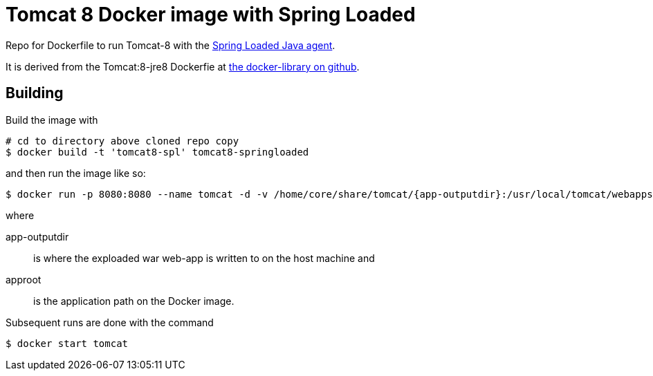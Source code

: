 = Tomcat 8 Docker image with Spring Loaded =

Repo for Dockerfile to run Tomcat-8 with the https://github.com/spring-projects/spring-loaded[Spring Loaded Java agent].

It is derived from the Tomcat:8-jre8 Dockerfie at https://github.com/docker-library/tomcat/blob/df283818c14e8f24c294e2d3cd23099ef92e6643/8-jre8/Dockerfile[the docker-library on github].

== Building ==

Build the image with

[source]
----
# cd to directory above cloned repo copy
$ docker build -t 'tomcat8-spl' tomcat8-springloaded
----

and then run the image like so:

----
$ docker run -p 8080:8080 --name tomcat -d -v /home/core/share/tomcat/{app-outputdir}:/usr/local/tomcat/webapps/{approot} -v /home/core/share/tomcat/logs:/usr/local/tomcat/logs tomcat8-sprl
----

where

+app-outputdir+:: is where the exploaded war web-app is written to on the host machine and
+approot+:: is the application path on the Docker image.


Subsequent runs are done with the command
----
$ docker start tomcat
----
